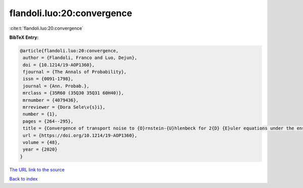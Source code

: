 flandoli.luo:20:convergence
===========================

:cite:t:`flandoli.luo:20:convergence`

**BibTeX Entry:**

.. code-block:: bibtex

   @article{flandoli.luo:20:convergence,
    author = {Flandoli, Franco and Luo, Dejun},
    doi = {10.1214/19-AOP1360},
    fjournal = {The Annals of Probability},
    issn = {0091-1798},
    journal = {Ann. Probab.},
    mrclass = {35R60 (35Q30 35Q31 60H40)},
    mrnumber = {4079436},
    mrreviewer = {Dora Sele\v{s}i},
    number = {1},
    pages = {264--295},
    title = {Convergence of transport noise to {O}rnstein-{U}hlenbeck for 2{D} {E}uler equations under the enstrophy measure},
    url = {https://doi.org/10.1214/19-AOP1360},
    volume = {48},
    year = {2020}
   }
`The URL link to the source <ttps://doi.org/10.1214/19-AOP1360}>`_


`Back to index <../By-Cite-Keys.html>`_
